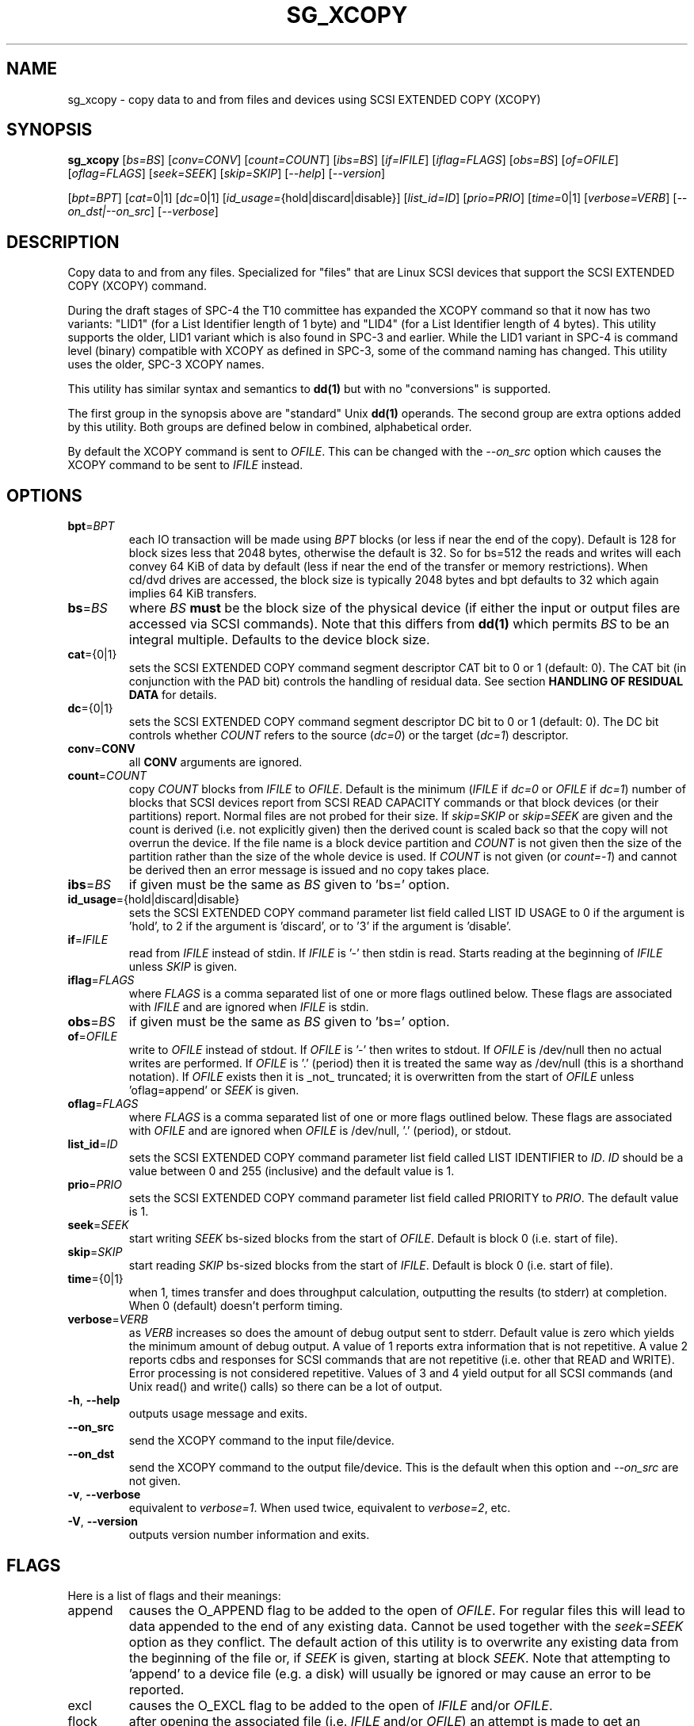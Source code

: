 .TH SG_XCOPY "8" "October 2013" "sg3_utils\-1.37" SG3_UTILS
.SH NAME
sg_xcopy \- copy data to and from files and devices using SCSI EXTENDED
COPY (XCOPY)
.SH SYNOPSIS
.B sg_xcopy
[\fIbs=BS\fR] [\fIconv=CONV\fR] [\fIcount=COUNT\fR] [\fIibs=BS\fR]
[\fIif=IFILE\fR] [\fIiflag=FLAGS\fR] [\fIobs=BS\fR] [\fIof=OFILE\fR]
[\fIoflag=FLAGS\fR] [\fIseek=SEEK\fR] [\fIskip=SKIP\fR] [\fI\-\-help\fR]
[\fI\-\-version\fR]
.PP
[\fIbpt=BPT\fR] [\fIcat=\fR0|1] [\fIdc=\fR0|1]
[\fIid_usage=\fR{hold|discard|disable}] [\fIlist_id=ID\fR] [\fIprio=PRIO\fR]
[\fItime=\fR0|1] [\fIverbose=VERB\fR] [\fI\-\-on_dst|\-\-on_src\fR]
[\fI\-\-verbose\fR]
.SH DESCRIPTION
.\" Add any additional description here
.PP
Copy data to and from any files. Specialized for "files" that are Linux SCSI
devices that support the SCSI EXTENDED COPY (XCOPY) command.
.PP
During the draft stages of SPC\-4 the T10 committee has expanded the XCOPY
command so that it now has two variants: "LID1" (for a List Identifier
length of 1 byte) and "LID4" (for a List Identifier length of 4 bytes).
This utility supports the older, LID1 variant which is also found in SPC\-3
and earlier.  While the LID1 variant in SPC\-4 is command level (binary)
compatible with XCOPY as defined in SPC\-3, some of the command naming has
changed. This utility uses the older, SPC\-3 XCOPY names.
.PP
This utility
has similar syntax and semantics to
.B dd(1)
but with no "conversions" is supported.
.PP
The first group in the synopsis above are "standard" Unix
.B dd(1)
operands. The second group are extra options added by this utility.
Both groups are defined below in combined, alphabetical order.
.PP
By default the XCOPY command is sent to \fIOFILE\fR. This can be changed
with the \fI\-\-on_src\fR option which causes the XCOPY command to be sent
to \fIIFILE\fR instead.
.SH OPTIONS
.TP
\fBbpt\fR=\fIBPT\fR
each IO transaction will be made using \fIBPT\fR blocks (or less if near
the end of the copy). Default is 128 for block sizes less that 2048
bytes, otherwise the default is 32. So for bs=512 the reads and writes
will each convey 64 KiB of data by default (less if near the end of the
transfer or memory restrictions). When cd/dvd drives are accessed, the
block size is typically 2048 bytes and bpt defaults to 32 which again
implies 64 KiB transfers.
.TP
\fBbs\fR=\fIBS\fR
where \fIBS\fR
.B must
be the block size of the physical device (if either the input or output
files are accessed via SCSI commands). Note that this differs from
.B dd(1)
which permits \fIBS\fR to be an integral multiple. Defaults to the
device block size.
.TP
\fBcat\fR={0|1}
sets the SCSI EXTENDED COPY command segment descriptor CAT bit to 0 or
1 (default: 0). The CAT bit (in conjunction with the PAD bit) controls
the handling of residual data. See section
.B HANDLING OF RESIDUAL DATA
for details.
.TP
\fBdc\fR={0|1}
sets the SCSI EXTENDED COPY command segment descriptor DC bit to 0 or
1 (default: 0). The DC bit controls whether \fICOUNT\fR
refers to the source (\fIdc=0\fR) or the target (\fIdc=1\fR) descriptor.
.TP
\fBconv\fR=\fBCONV\fR
all \fBCONV\fR arguments are ignored.
.TP
\fBcount\fR=\fICOUNT\fR
copy \fICOUNT\fR blocks from \fIIFILE\fR to \fIOFILE\fR. Default is the
minimum (\fIIFILE\fR if \fIdc=0\fR or \fIOFILE\fR if \fIdc=1\fR)
number of blocks that SCSI devices report from SCSI READ CAPACITY
commands or that block devices (or their partitions) report. Normal
files are not probed for their size. If \fIskip=SKIP\fR or
\fIskip=SEEK\fR are given and the count is derived (i.e. not
explicitly given) then the derived count is scaled back so that the
copy will not overrun the device. If the file name is a block device
partition and \fICOUNT\fR is not given then the size of the partition
rather than the size of the whole device is used. If \fICOUNT\fR is
not given (or \fIcount=\-1\fR) and cannot be derived then an error
message is issued and no copy takes place.
.TP
\fBibs\fR=\fIBS\fR
if given must be the same as \fIBS\fR given to 'bs=' option.
.TP
\fBid_usage\fR={hold|discard|disable}
sets the SCSI EXTENDED COPY command parameter list field called LIST ID
USAGE to 0 if the argument is 'hold', to 2 if the argument is 'discard',
or to '3' if the argument is 'disable'.
.TP
\fBif\fR=\fIIFILE\fR
read from \fIIFILE\fR instead of stdin. If \fIIFILE\fR is '\-' then stdin
is read. Starts reading at the beginning of \fIIFILE\fR unless \fISKIP\fR
is given.
.TP
\fBiflag\fR=\fIFLAGS\fR
where \fIFLAGS\fR is a comma separated list of one or more flags outlined
below.  These flags are associated with \fIIFILE\fR and are ignored when
\fIIFILE\fR is stdin.
.TP
\fBobs\fR=\fIBS\fR
if given must be the same as \fIBS\fR given to 'bs=' option.
.TP
\fBof\fR=\fIOFILE\fR
write to \fIOFILE\fR instead of stdout. If \fIOFILE\fR is '\-' then writes
to stdout.  If \fIOFILE\fR is /dev/null then no actual writes are performed.
If \fIOFILE\fR is '.' (period) then it is treated the same way as
/dev/null (this is a shorthand notation). If \fIOFILE\fR exists then it
is _not_ truncated; it is overwritten from the start of \fIOFILE\fR
unless 'oflag=append' or \fISEEK\fR is given.
.TP
\fBoflag\fR=\fIFLAGS\fR
where \fIFLAGS\fR is a comma separated list of one or more flags outlined
below.  These flags are associated with \fIOFILE\fR and are ignored when
\fIOFILE\fR is /dev/null, '.' (period), or stdout.
.TP
\fBlist_id\fR=\fIID\fR
sets the SCSI EXTENDED COPY command parameter list field called LIST
IDENTIFIER to \fIID\fR. \fIID\fR should be a value between 0 and
255 (inclusive) and the default value is 1.
.TP
\fBprio\fR=\fIPRIO\fR
sets the SCSI EXTENDED COPY command parameter list field called PRIORITY
to \fIPRIO\fR.  The default value is 1.
.TP
\fBseek\fR=\fISEEK\fR
start writing \fISEEK\fR bs\-sized blocks from the start of \fIOFILE\fR.
Default is block 0 (i.e. start of file).
.TP
\fBskip\fR=\fISKIP\fR
start reading \fISKIP\fR bs\-sized blocks from the start of \fIIFILE\fR.
Default is block 0 (i.e. start of file).
.TP
\fBtime\fR={0|1}
when 1, times transfer and does throughput calculation, outputting the
results (to stderr) at completion. When 0 (default) doesn't perform timing.
.TP
\fBverbose\fR=\fIVERB\fR
as \fIVERB\fR increases so does the amount of debug output sent to stderr.
Default value is zero which yields the minimum amount of debug output.
A value of 1 reports extra information that is not repetitive. A value
2 reports cdbs and responses for SCSI commands that are not repetitive
(i.e. other that READ and WRITE). Error processing is not considered
repetitive. Values of 3 and 4 yield output for all SCSI commands (and
Unix read() and write() calls) so there can be a lot of output.
.TP
\fB\-h\fR, \fB\-\-help\fR
outputs usage message and exits.
.TP
\fB\-\-on_src\fR
send the XCOPY command to the input file/device.
.TP
\fB\-\-on_dst\fR
send the XCOPY command to the output file/device. This is the default when
this option and \fI\-\-on_src\fR are not given.
.TP
\fB\-v\fR, \fB\-\-verbose\fR
equivalent to \fIverbose=1\fR. When used twice, equivalent to
\fIverbose=2\fR, etc.
.TP
\fB\-V\fR, \fB\-\-version\fR
outputs version number information and exits.
.SH FLAGS
Here is a list of flags and their meanings:
.TP
append
causes the O_APPEND flag to be added to the open of \fIOFILE\fR. For regular
files this will lead to data appended to the end of any existing data.
Cannot be used together with the \fIseek=SEEK\fR option as they conflict.
The default action of this utility is to overwrite any existing data
from the beginning of the file or, if \fISEEK\fR is given, starting at
block \fISEEK\fR. Note that attempting to 'append' to a device file (e.g.
a disk) will usually be ignored or may cause an error to be reported.
.TP
excl
causes the O_EXCL flag to be added to the open of \fIIFILE\fR and/or
\fIOFILE\fR.
.TP
flock
after opening the associated file (i.e. \fIIFILE\fR and/or \fIOFILE\fR)
an attempt is made to get an advisory exclusive lock with the flock()
system call. The flock arguments are "FLOCK_EX | FLOCK_NB" which will
cause the lock to be taken if available else a "temporarily unavailable"
error is generated. An exit status of 90 is produced in the latter case
and no copy is done.
.TP
null
has no affect, just a placeholder.
.TP
pad
sets the SCSI EXTENDED COPY command segment descriptor PAD bit. The
PAD bit (in conjunction with the CAT bit) controls the handling of
residual data.(See section
.B HANDLING OF RESIDUAL DATA
for details.
.TP
xcopy
has no affect; for compatibility with ddpt.
.SH HANDLING OF RESIDUAL DATA
The \fIpad\fR and \fIcat\fR bits control the handling of residual
data. As the data can be specified either in terms of source or target
block size and both might have different block sizes residual data is
likely to happen in these cases.
If both block sizes are identical these bits have no effect as
residual data will not occur.
.PP
If none of these bits are set, the EXTENDED COPY command will be
aborted with additional sense 'UNEXPECTED INEXACT SEGMENT'.
.PP
If only the \fIcat\fR bit is set the residual data will be retained
and made available for subsequent segment descriptors. Residual data
will be discarded for the last segment descriptor.
.PP
If the \fIpad\fR bit is set for the source descriptor only, any
residual data for both source or destination will be discarded.
.PP
If the \fIpad\fR bit is set for the target descriptor only any
residual source data will be handled as if the \fIcat\fR bit is set,
but any residual destination data will be padded to make a whole block
transfer.
.PP
If the \fIpad\fR bit is set for both source and target any residual
source data will be discarded, and any residual destination data will
be padded.
.SH RETIRED OPTIONS
Here are some retired options that are still present:
.TP
append=0 | 1
when set, equivalent to 'oflag=append'. When clear the action is
to overwrite the existing file (if it exists); this is the default.
See the 'append' flag.
.SH NOTES
Various numeric arguments (e.g. \fISKIP\fR) may include multiplicative
suffixes or be given in hexadecimal. See the "NUMERIC ARGUMENTS" section
in the sg3_utils(8) man page.
.PP
The \fICOUNT\fR, \fISKIP\fR and \fISEEK\fR arguments can take 64 bit
values (i.e. very big numbers). Other values are limited to what can fit in
a signed 32 bit number.
.PP
All informative, warning and error output is sent to stderr so that
dd's output file can be stdout and remain unpolluted. If no options
are given, then the usage message is output and nothing else happens.
.PP
If a device supports xcopy operations then it should set the 3PC
field (3PC stands for Third Party Copy) in its standard INQUIRY response.
This utility will attempt a xcopy operation irrespective of the value
in the 3PC field but if it is zero (cleared) one would expect the
xcopy operation to fail.
.PP
The status of the SCSI EXTENDED COPY command can be queried with
.B sg_copy_results(sg3_utils)
.PP
Currently only block\-to\-block transfers are implemented; \fIIFILE\fR
and \fIOFILE\fR must refer to a SCSI block device.
.PP
No account is taken of partitions so, for example, /dev/sbc2, /dev/sdc,
/dev/sg2, and /dev/bsg/3:0:0:1 would all refer to the same thing: the
whole logical unit (i.e. the whole disk) starting at LBA 0. So any
partition indication (e.g. /dev/sdc2) is ignored. The user should set
\fISKIP\fR,  \fISEEK\fR and \fICOUNT\fR with information obtained
from a command like 'fdisk \-l \-u /dev/sdc' to account for partitions.
.PP
XCOPY (LID1) capability has been added to the ddpt utility which is in
a package of the same name. The ddpt utility will run on other
OSes (e.g. FreeBSD and Windows) while sg_xcopy only runs on Linux. Also
ddpt permits the arguments to \fIibs=\fR and \fIibs=\fR to be different.
.SH EXAMPLES
Copy 2M of data from the start of one device to another:
.PP
# sg_xcopy if=/dev/sdo of=/dev/sdp count=2048 list_id=2 dc=1
.br
sg_xcopy: if=/dev/sdo skip=0 of=/dev/sdp seek=0 count=1024
.br
Start of loop, count=1024, bpt=65535, lba_in=0, lba_out=0
.br
sg_xcopy: 1024 blocks, 1 command
.PP
Check the status of the EXTENDED COPY command:
.PP
# sg_copy_results \-\-status \-\-list_id=2 /dev/sdp
.br
Receive copy results (copy status):
    Held data discarded: Yes
    Copy manager status: Operation completed without errors
    Segments processed: 1
    Transfer count units: 0
    Transfer count: 0
.SH SIGNALS
The signal handling has been borrowed from dd: SIGINT, SIGQUIT and
SIGPIPE output the number of remaining blocks to be transferred and
the records in + out counts; then they have their default action.
SIGUSR1 causes the same information to be output yet the copy continues.
All output caused by signals is sent to stderr.
.SH EXIT STATUS
The exit status of sg_xcopy is 0 when it is successful. Otherwise see
the sg3_utils(8) man page.
.PP
An additional exit status of 90 is generated if the flock flag is given
and some other process holds the advisory exclusive lock.
.SH AUTHORS
Written by Hannes Reinecke and Douglas Gilbert.
.SH "REPORTING BUGS"
Report bugs to <dgilbert at interlog dot com>.
.SH COPYRIGHT
Copyright \(co 2000\-2013 Hannes Reinecke and Douglas Gilbert
.br
This software is distributed under the GPL version 2. There is NO
warranty; not even for MERCHANTABILITY or FITNESS FOR A PARTICULAR PURPOSE.
.SH "SEE ALSO"
There is a web page discussing sg_dd at http://sg.danny.cz/sg/sg_dd.html
.PP
A POSIX threads version of this utility called
.B sgp_dd
is in the sg3_utils package. Another version from that package is called
.B sgm_dd
and it uses memory mapped IO to speed transfers from sg devices.
.PP
The lmbench package contains
.B lmdd
which is also interesting. For moving data to and from tapes see
.B dt
which is found at http://www.scsifaq.org/RMiller_Tools/index.html
.PP
To change mode parameters that effect a SCSI device's caching and error
recovery see
.B sdparm(sdparm)
.PP
See also
.B dd(1), sg_copy_results(sg3_utils), ddrescue(GNU), ddpt(ddpt)
